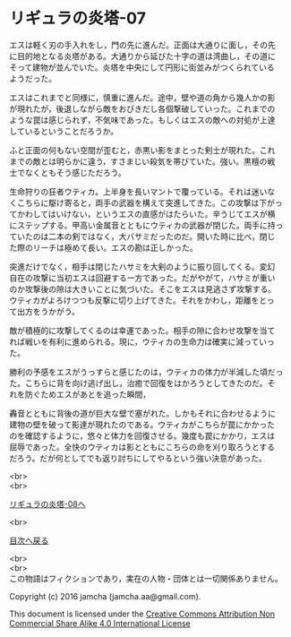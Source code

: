 #+OPTIONS: toc:nil
#+OPTIONS: \n:t

* リギュラの炎塔-07

  エスは軽く刃の手入れをし，門の先に進んだ。正面は大通りに面し，その先
  に目的地となる炎塔がある。大通りから延びた十字の道は湾曲し，その道に
  そって建物が並んでいた。炎塔を中央にして円形に街並みがつくられている
  ようだった。

  エスはこれまでと同様に，慎重に進んだ。途中，壁や道の角から幾人かの影
  が現れたが，後退しながら敵をおびきだし各個撃破していった。これまでの
  ような罠は感じられず，不気味であった。もしくはエスの敵への対処が上達
  しているということだろうか。

  ふと正面の何もない空間が歪むと，赤黒い影をまとった剣士が現れた。これ
  までの敵とは明らかに違う，すさまじい殺気を帯びていた。強い。黒檀の戦
  士でなくともそう感じただろう。

  生命狩りの狂者ウティカ。上半身を長いマントで覆っている。それは迷いな
  くこちらに駆け寄ると，両手の武器を構えて突進してきた。この攻撃は下がっ
  てかわしてはいけない，というエスの直感がはたらいた。辛うじてエスが横
  にステップする。甲高い金属音とともにウティカの武器が閉じた。両手に持っ
  ていたのは二本の剣ではなく，大バサミだったのだ。開いた時に比べ，閉じ
  た際のリーチは極めて長い。エスの勘は正しかった。

  突進だけでなく，相手は閉じたハサミを大剣のように振り回してくる。変幻
  自在の攻撃に当初エスは回避する一方であった。だがやがて，ハサミが重い
  のか攻撃後の隙は大きいことに気づいた。そこをエスは見逃さず攻撃する。
  ウティカがよろけつつも反撃に切り上げてきた。それをかわし，距離をとっ
  て出方をうかがう。

  敵が積極的に攻撃してくるのは幸運であった。相手の隙に合わせ攻撃を当て
  れば戦いを有利に進められる。現に，ウティカの生命力は確実に減っていっ
  た。
  
  勝利の予感をエスがうっすらと感じたのは，ウティカの体力が半減した頃だっ
  た。こちらに背を向け逃げ出し，治癒で回復をはかろうとしてきたのだ。そ
  れを防ぐためエスがあとを追った瞬間，

  轟音とともに背後の道が巨大な壁で塞がれた。しかもそれに合わせるように
  建物の壁を破って影達が現れたのである。ウティカがこちらが罠にかかった
  のを確認するように，悠々と体力を回復させる。幾度も罠にかかり，エスは
  屈辱であった。全快のウティカは影とともにこちらの命を刈り取ろうとする
  だろう。だが何としてでも返り討ちにしてやるという強い決意があった。


  <br>
  <br>

  [[./08.md][リギュラの炎塔-08へ]]

  <br>

  [[https://github.com/jamcha-aa/EbonyBlades/blob/master/README.md][目次へ戻る]]

  <br>
  <br>
  この物語はフィクションであり，実在の人物・団体とは一切関係ありません。

  Copyright (c) 2016 jamcha (jamcha.aa@gmail.com).

  This document is licensed under the [[http://creativecommons.org/licenses/by-nc-sa/4.0/deed][Creative Commons Attribution Non Commercial Share Alike 4.0 International License]]

  [[http://creativecommons.org/licenses/by-nc-sa/4.0/deed][file:http://i.creativecommons.org/l/by-nc-sa/3.0/80x15.png]]

